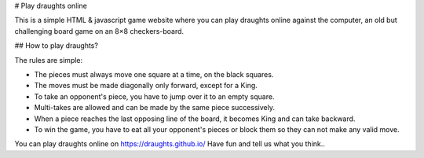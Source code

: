 # Play draughts online

This is a simple HTML & javascript game website where you can play draughts online against the computer, an old but challenging board game on an 8×8 checkers-board.

## How to play draughts?

The rules are simple:

- The pieces must always move one square at a time, on the black squares.
- The moves must be made diagonally only forward, except for a King. 
- To take an opponent's piece, you have to jump over it to an empty square. 
- Multi-takes are allowed and can be made by the same piece successively. 
- When a piece reaches the last opposing line of the board, it becomes King and can take backward.
- To win the game, you have to eat all your opponent's pieces or block them so they can not make any valid move.

You can play draughts online on https://draughts.github.io/ Have fun and tell us what you think..
